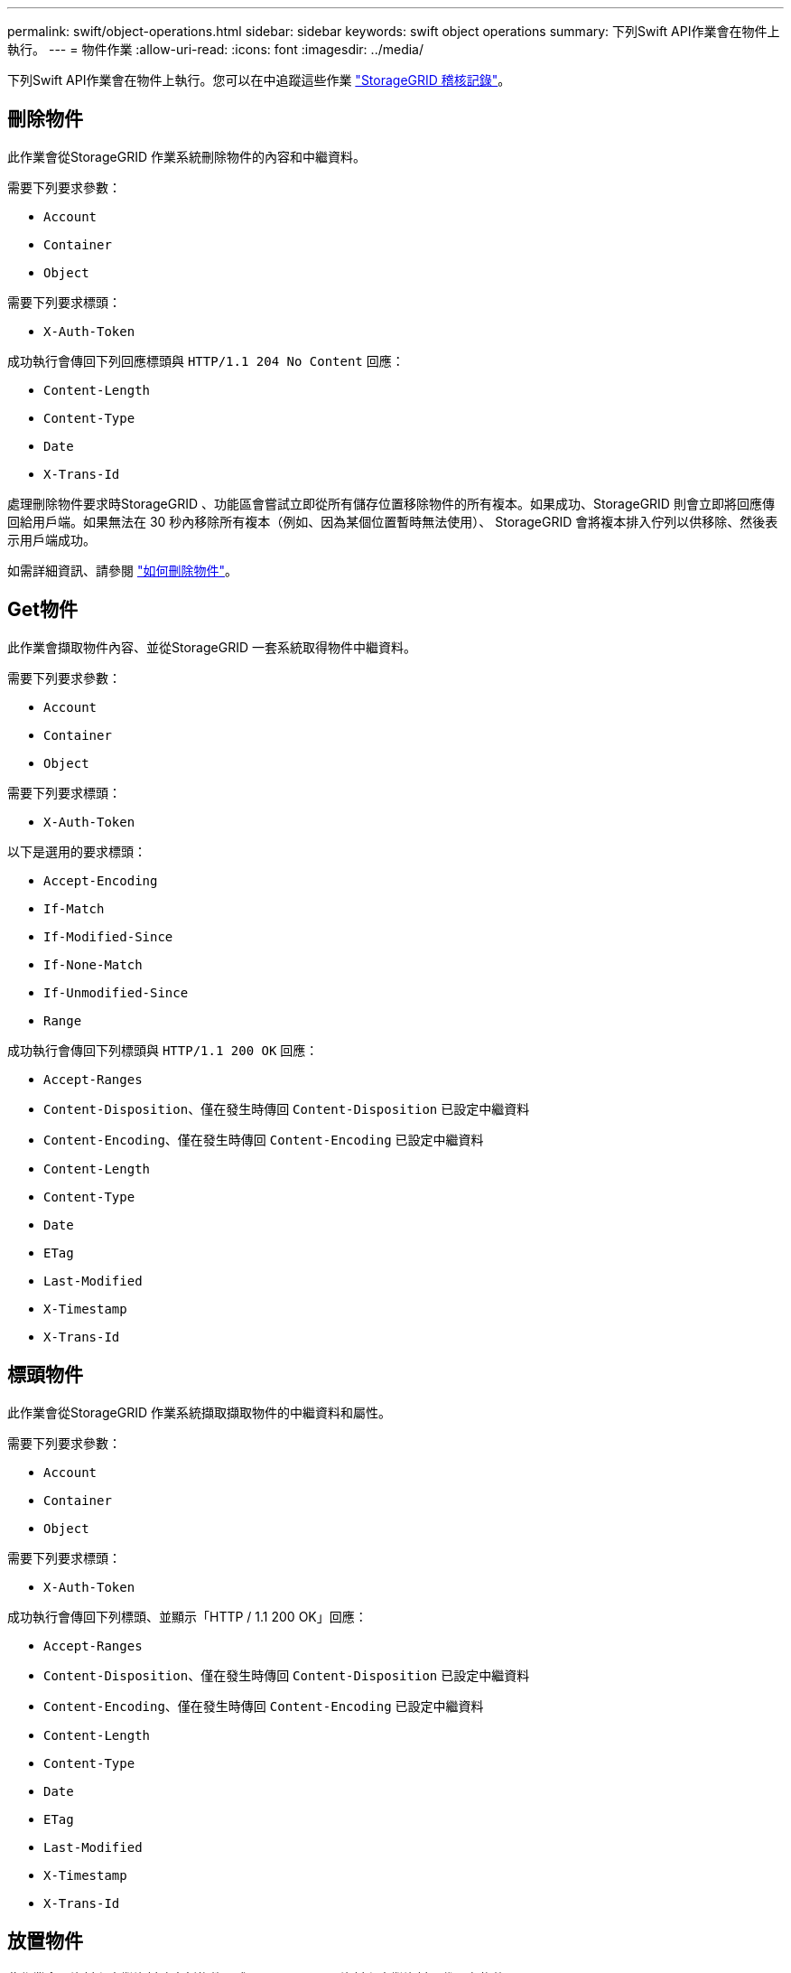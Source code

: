 ---
permalink: swift/object-operations.html 
sidebar: sidebar 
keywords: swift object operations 
summary: 下列Swift API作業會在物件上執行。 
---
= 物件作業
:allow-uri-read: 
:icons: font
:imagesdir: ../media/


[role="lead"]
下列Swift API作業會在物件上執行。您可以在中追蹤這些作業 link:monitoring-and-auditing-operations.html["StorageGRID 稽核記錄"]。



== 刪除物件

此作業會從StorageGRID 作業系統刪除物件的內容和中繼資料。

需要下列要求參數：

* `Account`
* `Container`
* `Object`


需要下列要求標頭：

* `X-Auth-Token`


成功執行會傳回下列回應標頭與 `HTTP/1.1 204 No Content` 回應：

* `Content-Length`
* `Content-Type`
* `Date`
* `X-Trans-Id`


處理刪除物件要求時StorageGRID 、功能區會嘗試立即從所有儲存位置移除物件的所有複本。如果成功、StorageGRID 則會立即將回應傳回給用戶端。如果無法在 30 秒內移除所有複本（例如、因為某個位置暫時無法使用）、 StorageGRID 會將複本排入佇列以供移除、然後表示用戶端成功。

如需詳細資訊、請參閱 link:../ilm/how-objects-are-deleted.html["如何刪除物件"]。



== Get物件

此作業會擷取物件內容、並從StorageGRID 一套系統取得物件中繼資料。

需要下列要求參數：

* `Account`
* `Container`
* `Object`


需要下列要求標頭：

* `X-Auth-Token`


以下是選用的要求標頭：

* `Accept-Encoding`
* `If-Match`
* `If-Modified-Since`
* `If-None-Match`
* `If-Unmodified-Since`
* `Range`


成功執行會傳回下列標頭與 `HTTP/1.1 200 OK` 回應：

* `Accept-Ranges`
*  `Content-Disposition`、僅在發生時傳回 `Content-Disposition` 已設定中繼資料
*  `Content-Encoding`、僅在發生時傳回 `Content-Encoding` 已設定中繼資料
* `Content-Length`
* `Content-Type`
* `Date`
* `ETag`
* `Last-Modified`
* `X-Timestamp`
* `X-Trans-Id`




== 標頭物件

此作業會從StorageGRID 作業系統擷取擷取物件的中繼資料和屬性。

需要下列要求參數：

* `Account`
* `Container`
* `Object`


需要下列要求標頭：

* `X-Auth-Token`


成功執行會傳回下列標頭、並顯示「HTTP / 1.1 200 OK」回應：

* `Accept-Ranges`
*  `Content-Disposition`、僅在發生時傳回 `Content-Disposition` 已設定中繼資料
*  `Content-Encoding`、僅在發生時傳回 `Content-Encoding` 已設定中繼資料
* `Content-Length`
* `Content-Type`
* `Date`
* `ETag`
* `Last-Modified`
* `X-Timestamp`
* `X-Trans-Id`




== 放置物件

此作業會以資料和中繼資料建立新物件、或以StorageGRID 資料和中繼資料取代現有物件。

支援最多5 TiB（5、497、558、13880位元組）的物件。StorageGRID


IMPORTANT: 衝突的用戶端要求（例如兩個寫入同一個金鑰的用戶端）會以「最新致勝」的方式解決。「最新致勝」評估的時間取決於StorageGRID VMware系統何時完成指定的要求、而非Swift用戶端何時開始作業。

需要下列要求參數：

* `Account`
* `Container`
* `Object`


需要下列要求標頭：

* `X-Auth-Token`


以下是選用的要求標頭：

* `Content-Disposition`
* `Content-Encoding`
+
請勿使用分塊 `Content-Encoding` 如果套用至物件的ILM規則會根據大小來篩選物件、並在擷取時使用同步放置（擷取行為的平衡或嚴格選項）。

* `Transfer-Encoding`
+
請勿使用壓縮或分塊的方式 `Transfer-Encoding` 如果套用至物件的ILM規則會根據大小來篩選物件、並在擷取時使用同步放置（擷取行為的平衡或嚴格選項）。

* `Content-Length`
+
如果ILM規則會根據大小篩選物件、並在擷取時使用同步位置、則必須指定 `Content-Length`。

+

NOTE: 如果您未遵循下列準則 `Content-Encoding`、 `Transfer-Encoding`和 `Content-Length`、StorageGRID 必須先儲存物件、才能判斷物件大小並套用ILM規則。換句話說StorageGRID 、在擷取時、必須預設使用功能來建立物件的過渡複本。也就是StorageGRID 、對於內嵌行為、必須使用雙重認可選項。

+
如需同步放置和 ILM 規則的詳細資訊、請參閱 link:../ilm/data-protection-options-for-ingest.html["用於擷取的資料保護選項"]。

* `Content-Type`
* `ETag`
* `X-Object-Meta-<name\>` （物件相關中繼資料）
+
如果您要使用 * 使用者定義的建立時間 * 選項做為 ILM 規則的參考時間、則必須將該值儲存在名為的使用者定義標頭中 `X-Object-Meta-Creation-Time`。例如：

+
[listing]
----
X-Object-Meta-Creation-Time: 1443399726
----
+
此欄位自1970年1月1日起計算為秒數。

* `X-Storage-Class: reduced_redundancy`
+
如果符合擷取物件的ILM規則指定「雙重認可」或「平衡」的擷取行為、則此標頭會影響StorageGRID 到所建立的物件複本數量。

+
** *雙重提交*：如果ILM規則指定擷取行為的雙重提交選項、StorageGRID 則會在擷取物件時建立單一的過渡複本（單一提交）。
** *Balanced * ：如果 ILM 規則指定 Balanced 選項、則 StorageGRID 只會在系統無法立即製作規則中指定的所有複本時、才製作單一的臨時複本。如果能夠執行同步放置、則此標頭不會有任何影響。StorageGRID
+
。 `reduced_redundancy` 當符合物件的ILM規則建立單一複寫複本時、最好使用標頭。在此案例中、請使用 `reduced_redundancy` 免除在每次擷取作業中不必要地建立和刪除額外的物件複本。

+
使用 `reduced_redundancy` 在其他情況下不建議使用標頭、因為它會增加擷取期間物件資料遺失的風險。例如、如果單一複本一開始儲存在無法進行ILM評估的儲存節點上、則可能會遺失資料。

+

IMPORTANT: 在任何時間段只複寫一個複本、會使資料面臨永久遺失的風險。如果只有一個物件複寫複本存在、則當儲存節點故障或發生重大錯誤時、該物件就會遺失。在升級等維護程序期間、您也會暫時失去物件的存取權。



+
請注意、指定 `reduced_redundancy` 只會影響第一次擷取物件時所建立的複本數量。當物件由作用中的ILM原則評估時、不會影響物件的複本份數、也不會導致資料儲存在StorageGRID 較低層級的資料冗餘環境中。



成功執行會傳回下列標頭、並顯示「已建立的HTTP/1.1 201」回應：

* `Content-Length`
* `Content-Type`
* `Date`
* `ETag`
* `Last-Modified`
* `X-Trans-Id`

